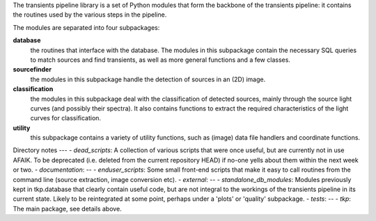 The transients pipeline library is a set of Python modules that form the backbone of the transients pipeline: it
contains the routines used by the various steps in the pipeline.

The modules are separated into four subpackages:

**database**
 the routines that interface with the database. The modules in this subpackage contain the necessary SQL queries to
 match sources and find transients, as well as more general functions and a few classes.

**sourcefinder**
 the modules in this subpackage handle the detection of sources in an (2D) image.

**classification**
 the modules in this subpackage deal with the classification of detected sources, mainly through the source light curves
 (and possibly their spectra). It also contains functions to extract the required characteristics of the light curves
 for classification.

**utility**
 this subpackage contains a variety of utility functions, such as (image) data file handlers and coordinate functions.

Directory notes
---
- *dead_scripts*: A collection of various scripts that were once useful, but are currently not in use AFAIK. To be deprecated (i.e. deleted from the current repository HEAD) if no-one yells about them within the next week or two.
- *documentation*: --
- *enduser_scripts*: Some small front-end scripts that make it easy to call routines from the command line (source extraction, image conversion etc).
- *external*: --
- *standalone_db_modules*: Modules previously kept in tkp.database that clearly contain useful code, but are not integral to the workings of the transients pipeline in its current state. Likely to be reintegrated at some point, perhaps under a 'plots' or 'quality' subpackage.
- *tests*: --
- *tkp*: The main package, see details above.



